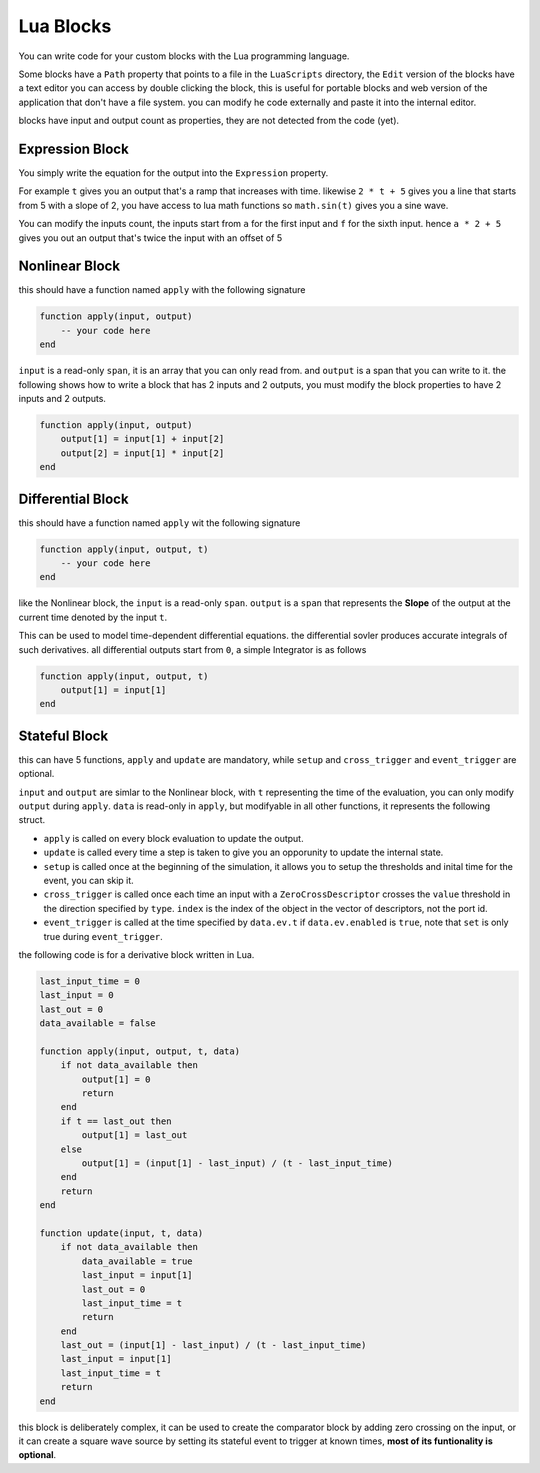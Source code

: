 Lua Blocks
==========

You can write code for your custom blocks with the Lua programming language.

Some blocks have a ``Path`` property that points to a file in the ``LuaScripts`` directory, the ``Edit`` version of the blocks have a text editor you can access by double clicking the block, this is useful for portable blocks and web version of the application that don't have a file system. you can modify he code externally and paste it into the internal editor.

blocks have input and output count as properties, they are not detected from the code (yet).

.. image:: images/lua_block.png

Expression Block
----------------
You simply write the equation for the output into the ``Expression`` property.

For example ``t`` gives you an output that's a ramp that increases with time. likewise ``2 * t + 5`` gives you a line that starts from 5 with a slope of 2, you have access to lua math functions so ``math.sin(t)`` gives you a sine wave.

You can modify the inputs count, the inputs start from ``a`` for the first input and ``f`` for the sixth input. hence ``a * 2 + 5`` gives you out an output that's twice the input with an offset of 5

Nonlinear Block
---------------
this should have a function named ``apply`` with the following signature

.. code-block:: Lua

    function apply(input, output)
        -- your code here
    end

``input`` is a read-only ``span``, it is an array that you can only read from. and ``output`` is a span that you can write to it. the following shows how to write a block that has 2 inputs and 2 outputs, you must modify the block properties to have 2 inputs and 2 outputs.

.. code-block:: Lua

    function apply(input, output)
        output[1] = input[1] + input[2]
        output[2] = input[1] * input[2]
    end

Differential Block
------------------
this should have a function named ``apply`` wit the following signature

.. code-block:: Lua

    function apply(input, output, t)
        -- your code here
    end

like the Nonlinear block, the ``input`` is a read-only ``span``. 
``output`` is a ``span`` that represents the **Slope** of the output at the current time denoted by the input ``t``. 

This can be used to model time-dependent differential equations. the differential sovler produces accurate integrals of such derivatives. all differential outputs start from ``0``, a simple Integrator is as follows

.. code-block:: Lua

    function apply(input, output, t)
        output[1] = input[1]
    end


Stateful Block
--------------
this can have 5 functions, ``apply`` and ``update`` are mandatory, while ``setup`` and ``cross_trigger`` and ``event_trigger`` are optional.

.. code-lock:: Lua

    function apply(input, output, t, data)
        -- apply code here
    end

    function update(input, t, data)
        -- update code here
    end

    function setup(data)
        -- optionally setup here
    end

    function cross_trigger(t, index, data)
        -- optionally handle trigger here
    end

    function event_trigger(t, data)
        -- optionally handle trigger here
    end

``input`` and ``output`` are simlar to the Nonlinear block, with ``t`` representing the time of the evaluation, you can only modify ``output`` during ``apply``. 
``data`` is read-only in ``apply``, but modifyable in all other functions, it represents the following struct.

.. cpp:struct:: NLStatefulEquationData

    .. cpp:member:: std::vector<ZeroCrossDescriptor> crossings;

        a vector of zero crossings, handles zero crossing detection on inputs.

    .. cpp:member:: StatefulEquationEvent ev;

        represents time events, for example you want to get an ``update`` at exactly ``t=1``

.. cpp:struct:: ZeroCrossDescriptor

    .. cpp:member:: double value;
        
        value at which the simulation will trigger a zero crossing

    .. cpp:member:: int16_t in_port_id;
        
        id of the port for the zero crossing, starts from 0

    .. cpp:member:: CrossType type;
        
        ``CrossType.rising`` or ``CrossType.falling`` or ``CrossType.both``

    .. cpp:member:: Position last_value;
        
        ``CrossPosition.undefined`` or ``CrossPosition.above`` or ``CrossPosition.below``, defines the last state the socket was in before the current cross trigger

    .. cpp:member:: Position current_value;
       
        same as ``last_value`` defines the current state the socket was in before the current cross trigger

.. cpp:struct:: StatefulEquationEvent

    .. cpp:member:: bool enabled;

        whether the event is enabled and will trigger when the time comes
    .. cpp:member:: bool set;

        whether the event is currently happening

    .. cpp:member:: double t;

        the time at which the event will happen

* ``apply`` is called on every block evaluation to update the output.

* ``update`` is called every time a step is taken to give you an opporunity to update the internal state.

* ``setup`` is called once at the beginning of the simulation, it allows you to setup the thresholds and inital time for the event, you can skip it.

* ``cross_trigger`` is called once each time an input with a ``ZeroCrossDescriptor`` crosses the ``value`` threshold in the direction specified by ``type``. ``index`` is the index of the object in the vector of descriptors, not the port id.

* ``event_trigger`` is called at the time specified by ``data.ev.t`` if ``data.ev.enabled`` is ``true``, note that ``set`` is only true during ``event_trigger``.

the following code is for a derivative block written in Lua.

.. code-block:: Lua

    last_input_time = 0
    last_input = 0
    last_out = 0
    data_available = false

    function apply(input, output, t, data)
        if not data_available then
            output[1] = 0
            return
        end
        if t == last_out then
            output[1] = last_out
        else
            output[1] = (input[1] - last_input) / (t - last_input_time)
        end
        return
    end

    function update(input, t, data)
        if not data_available then
            data_available = true
            last_input = input[1]
            last_out = 0
            last_input_time = t
            return
        end
        last_out = (input[1] - last_input) / (t - last_input_time)
        last_input = input[1]
        last_input_time = t
        return
    end

this block is deliberately complex, it can be used to create the comparator block by adding zero crossing on the input, or it can create a square wave source by setting its stateful event to trigger at known times, **most of its funtionality is optional**.